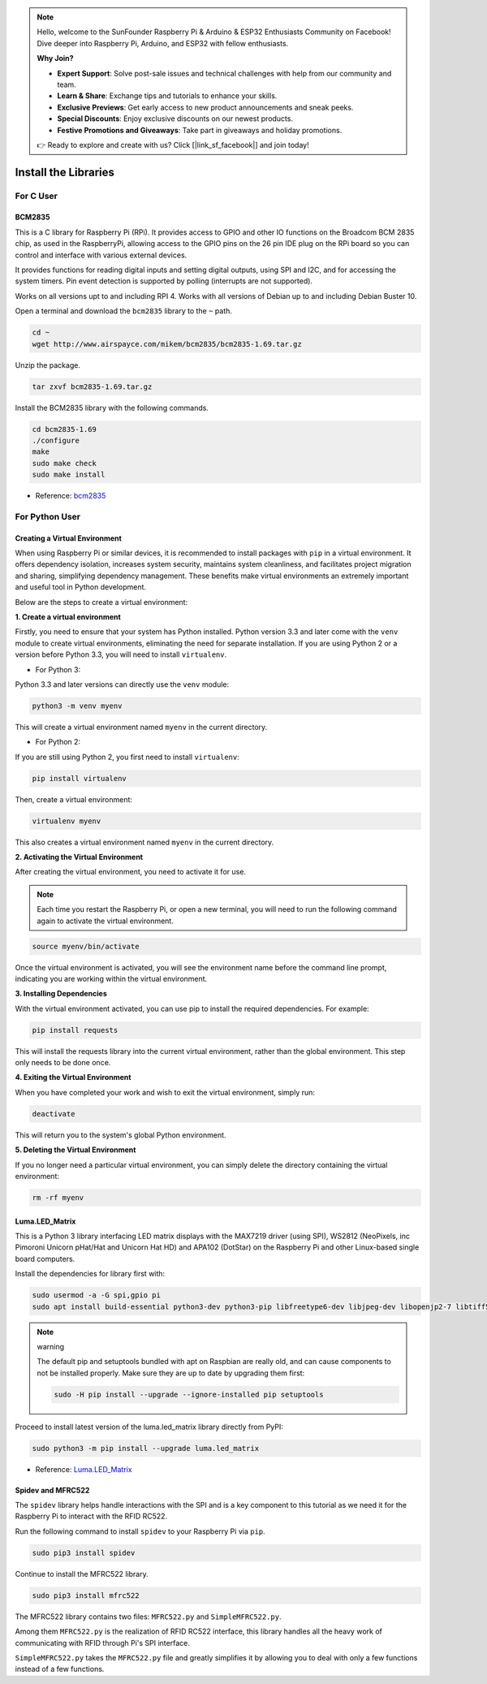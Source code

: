 .. note::

    Hello, welcome to the SunFounder Raspberry Pi & Arduino & ESP32 Enthusiasts Community on Facebook! Dive deeper into Raspberry Pi, Arduino, and ESP32 with fellow enthusiasts.

    **Why Join?**

    - **Expert Support**: Solve post-sale issues and technical challenges with help from our community and team.
    - **Learn & Share**: Exchange tips and tutorials to enhance your skills.
    - **Exclusive Previews**: Get early access to new product announcements and sneak peeks.
    - **Special Discounts**: Enjoy exclusive discounts on our newest products.
    - **Festive Promotions and Giveaways**: Take part in giveaways and holiday promotions.

    👉 Ready to explore and create with us? Click [|link_sf_facebook|] and join today!

.. _install_the_libraries:

Install the Libraries
==========================

For C User
--------------

BCM2835
~~~~~~~~~~~~~~~
This is a C library for Raspberry Pi (RPi). It provides access to GPIO and other IO functions on the Broadcom BCM 2835 chip, as used in the RaspberryPi, allowing access to the GPIO pins on the 26 pin IDE plug on the RPi board so you can control and interface with various external devices.

It provides functions for reading digital inputs and setting digital outputs, using SPI and I2C, and for accessing the system timers. Pin event detection is supported by polling (interrupts are not supported).

Works on all versions upt to and including RPI 4. Works with all versions of Debian up to and including Debian Buster 10.


Open a terminal and download the ``bcm2835`` library to the ``~`` path.

.. raw:: html

   <run></run>

.. code-block:: 

    cd ~
    wget http://www.airspayce.com/mikem/bcm2835/bcm2835-1.69.tar.gz

Unzip the package.

.. raw:: html

   <run></run>

.. code-block:: 

    tar zxvf bcm2835-1.69.tar.gz

Install the BCM2835 library with the following commands.

.. raw:: html

   <run></run>

.. code-block:: 

    cd bcm2835-1.69
    ./configure
    make
    sudo make check
    sudo make install

* Reference: `bcm2835 <http://www.airspayce.com/mikem/bcm2835/>`_  


For Python User
----------------------

.. _create_virtual:

Creating a Virtual Environment
~~~~~~~~~~~~~~~~~~~~~~~~~~~~~~~~~~~~~~~~

When using Raspberry Pi or similar devices, it is recommended to install packages with ``pip`` in a virtual environment. It offers dependency isolation, increases system security, maintains system cleanliness, and facilitates project migration and sharing, simplifying dependency management. These benefits make virtual environments an extremely important and useful tool in Python development.

Below are the steps to create a virtual environment:

**1. Create a virtual environment**

Firstly, you need to ensure that your system has Python installed. Python version 3.3 and later come with the ``venv`` module to create virtual environments, eliminating the need for separate installation. If you are using Python 2 or a version before Python 3.3, you will need to install ``virtualenv``.

* For Python 3:

Python 3.3 and later versions can directly use the ``venv`` module:

.. raw:: html

    <run></run>

.. code-block:: shell

    python3 -m venv myenv

This will create a virtual environment named ``myenv`` in the current directory.

* For Python 2:

If you are still using Python 2, you first need to install ``virtualenv``:

.. raw:: html

    <run></run>

.. code-block:: shell

    pip install virtualenv

Then, create a virtual environment:

.. raw:: html

    <run></run>

.. code-block:: shell

    virtualenv myenv

This also creates a virtual environment named ``myenv`` in the current directory.

**2. Activating the Virtual Environment**

After creating the virtual environment, you need to activate it for use.

.. note::

    Each time you restart the Raspberry Pi, or open a new terminal, you will need to run the following command again to activate the virtual environment.

.. raw:: html

    <run></run>

.. code-block:: shell

    source myenv/bin/activate

Once the virtual environment is activated, you will see the environment name before the command line prompt, indicating you are working within the virtual environment.


**3. Installing Dependencies**

With the virtual environment activated, you can use pip to install the required dependencies. For example:

.. raw:: html

    <run></run>

.. code-block:: shell

    pip install requests

This will install the requests library into the current virtual environment, rather than the global environment. This step only needs to be done once.


**4. Exiting the Virtual Environment**

When you have completed your work and wish to exit the virtual environment, simply run:

.. raw:: html

    <run></run>

.. code-block:: shell

    deactivate

This will return you to the system's global Python environment.

**5. Deleting the Virtual Environment**

If you no longer need a particular virtual environment, you can simply delete the directory containing the virtual environment:

.. raw:: html

    <run></run>

.. code-block:: shell

    rm -rf myenv


Luma.LED_Matrix
~~~~~~~~~~~~~~~~~~~~~~~

This is a Python 3 library interfacing LED matrix displays with the MAX7219 driver (using SPI), WS2812 (NeoPixels, inc Pimoroni Unicorn pHat/Hat and Unicorn Hat HD) and APA102 (DotStar) on the Raspberry Pi and other Linux-based single board computers.

Install the dependencies for library first with:

.. raw:: html

   <run></run>

.. code-block:: 

    sudo usermod -a -G spi,gpio pi
    sudo apt install build-essential python3-dev python3-pip libfreetype6-dev libjpeg-dev libopenjp2-7 libtiff5

.. note:: warning

    The default pip and setuptools bundled with apt on Raspbian are really old, and can cause components to not be installed properly. Make sure they are up to date by upgrading them first:

    .. raw:: html

       <run></run>

    .. code-block:: 

        sudo -H pip install --upgrade --ignore-installed pip setuptools

Proceed to install latest version of the luma.led_matrix library directly from PyPI:

.. raw:: html

   <run></run>

.. code-block:: 

    sudo python3 -m pip install --upgrade luma.led_matrix


* Reference: `Luma.LED_Matrix <https://luma-led-matrix.readthedocs.io/en/latest/install.html>`_

Spidev and MFRC522
~~~~~~~~~~~~~~~~~~~~~~~~~~~

The ``spidev`` library helps handle interactions with the SPI and is a key component to this tutorial as we need it for the Raspberry Pi to interact with the RFID RC522.

Run the following command to install ``spidev`` to your Raspberry Pi via ``pip``.

.. raw:: html

   <run></run>

.. code-block:: 

    sudo pip3 install spidev


Continue to install the MFRC522 library.

.. raw:: html

   <run></run>

.. code-block:: 

    sudo pip3 install mfrc522

The MFRC522 library contains two files: ``MFRC522.py`` and ``SimpleMFRC522.py``. 

Among them ``MFRC522.py`` is the realization of RFID RC522 interface, this library handles all the heavy work of communicating with RFID through Pi's SPI interface.

``SimpleMFRC522.py`` takes the ``MFRC522.py`` file and greatly simplifies it by allowing you to deal with only a few functions instead of a few functions.